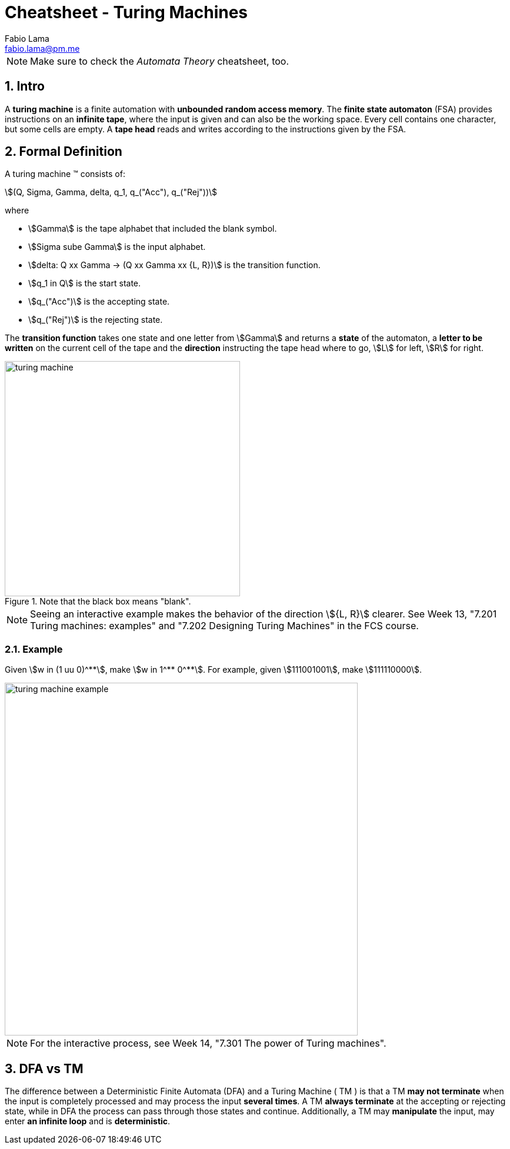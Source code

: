 = Cheatsheet - Turing Machines
Fabio Lama <fabio.lama@pm.me>
:description: Module: CM1025 Fundamentals to Computer Science, started 25. October 2022
:doctype: article
:sectnums: 4
:stem:

NOTE: Make sure to check the _Automata Theory_ cheatsheet, too.

== Intro

A **turing machine** is a finite automation with **unbounded random access
memory**. The **finite state automaton** (FSA) provides instructions on an
**infinite tape**, where the input is given and can also be the working space.
Every cell contains one character, but some cells are empty. A **tape head** reads
and writes according to the instructions given by the FSA.

== Formal Definition

A turing machine (TM) consists of:

[stem]
++++
(Q, Sigma, Gamma, delta, q_1, q_("Acc"), q_("Rej"))
++++

where

* stem:[Gamma] is the tape alphabet that included the blank symbol.
* stem:[Sigma sube Gamma] is the input alphabet.
* stem:[delta: Q xx Gamma -> (Q xx Gamma xx {L, R})] is the transition function.
* stem:[q_1 in Q] is the start state.
* stem:[q_("Acc")] is the accepting state.
* stem:[q_("Rej")] is the rejecting state.

The **transition function** takes one state and one letter from stem:[Gamma] and
returns a **state** of the automaton, a **letter to be written** on the current
cell of the tape and the **direction** instructing the tape head where to go,
stem:[L] for left, stem:[R] for right.

.Note that the black box means "blank".
image::assets/turing_machine.png[width=400, align="center"]

NOTE: Seeing an interactive example makes the behavior of the direction
stem:[{L, R}] clearer. See Week 13, "7.201 Turing machines: examples" and "7.202
Designing Turing Machines" in the FCS course.

=== Example

Given stem:[w in (1 uu 0)^**], make stem:[w in 1^** 0^**]. For example, given
stem:[111001001], make stem:[111110000].

image::assets/turing_machine_example.png[width=600, align="center"]

NOTE: For the interactive process, see Week 14, "7.301 The power of Turing machines".

== DFA vs TM

The difference between a Deterministic Finite Automata (DFA) and a Turing
Machine ( TM ) is that a TM **may not terminate** when the input is completely
processed and may process the input **several times**. A TM **always terminate**
at the accepting or rejecting state, while in DFA the process can pass through
those states and continue. Additionally, a TM may **manipulate** the input, may
enter **an infinite loop** and is **deterministic**.
